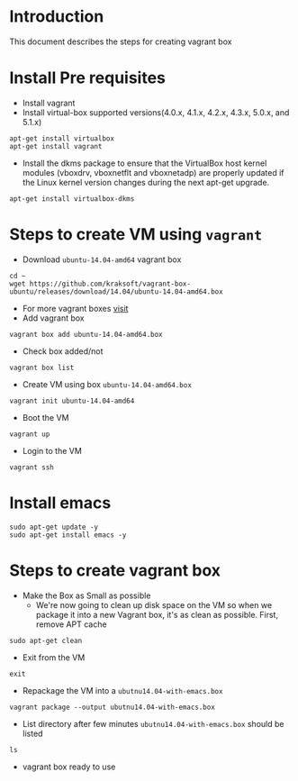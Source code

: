 * Introduction
  This document describes the steps for creating vagrant box
* Install Pre requisites
  - Install vagrant 
  - Install virtual-box supported versions(4.0.x, 4.1.x, 4.2.x, 4.3.x, 5.0.x, and 5.1.x)

#+BEGIN_EXAMPLE
apt-get install virtualbox
apt-get install vagrant
#+END_EXAMPLE
  - Install the dkms package to ensure that the VirtualBox host kernel modules
    (vboxdrv, vboxnetflt and vboxnetadp) are properly updated if the Linux
    kernel version changes during the next apt-get upgrade.
#+BEGIN_EXAMPLE
apt-get install virtualbox-dkms
#+END_EXAMPLE

* Steps to create VM using =vagrant=
- Download =ubuntu-14.04-amd64= vagrant box
#+BEGIN_EXAMPLE
cd ~
wget https://github.com/kraksoft/vagrant-box-ubuntu/releases/download/14.04/ubuntu-14.04-amd64.box
#+END_EXAMPLE
- For more vagrant boxes [[http://www.vagrantbox.es/][visit]]
- Add vagrant box
#+BEGIN_EXAMPLE
vagrant box add ubuntu-14.04-amd64.box
#+END_EXAMPLE
- Check box added/not
#+BEGIN_EXAMPLE
vagrant box list
#+END_EXAMPLE
- Create VM using box =ubuntu-14.04-amd64.box=
#+BEGIN_EXAMPLE
vagrant init ubuntu-14.04-amd64
#+END_EXAMPLE
- Boot the VM
#+BEGIN_EXAMPLE
vagrant up
#+END_EXAMPLE
- Login to the VM
#+BEGIN_EXAMPLE
vagrant ssh
#+END_EXAMPLE
* Install emacs
#+BEGIN_EXAMPLE
sudo apt-get update -y
sudo apt-get install emacs -y
#+END_EXAMPLE
* Steps to create vagrant box

- Make the Box as Small as possible 
  + We're now going to clean up disk space on the VM so when we package it into
    a new Vagrant box, it's as clean as possible. First, remove APT cache
#+BEGIN_EXAMPLE
sudo apt-get clean
#+END_EXAMPLE
- Exit from the VM
#+BEGIN_EXAMPLE
exit
#+END_EXAMPLE
- Repackage the VM into a =ubutnu14.04-with-emacs.box=
#+BEGIN_EXAMPLE
vagrant package --output ubutnu14.04-with-emacs.box
#+END_EXAMPLE
- List directory after few minutes =ubutnu14.04-with-emacs.box= should be
  listed
#+BEGIN_EXAMPLE
ls
#+END_EXAMPLE
- vagrant box ready to use
